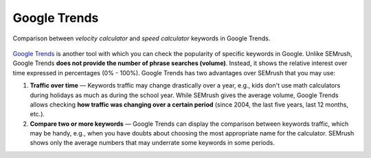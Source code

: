 .. _alternatives:

Google Trends
=====================

.. _googleTrends:
.. figure:: semrush_google_trends.png
  :width: 100%
  :alt: shows the example of use of Google Trends
  :align: center 
  
  Comparison between *velocity calculator* and *speed calculator* keywords in Google Trends.
  
`Google Trends <https://trends.google.com/trends/?geo=US>`_ is another tool with which you can check the popularity of specific keywords in Google. Unlike SEMrush, Google Trends **does not provide the number of phrase searches (volume)**. Instead, it shows the relative interest over time expressed in percentages (0% - 100%). Google Trends has two advantages over SEMrush that you may use:

1. **Traffic over time** — Keywords traffic may change drastically over a year, e.g., kids don't use math calculators during holidays as much as during the school year. While SEMrush gives the average volume, Google Trends allows checking **how traffic was changing over a certain period** (since 2004, the last five years, last 12 months, etc.).
2. **Compare two or more keywords** — Google Trends can display the comparison between keywords traffic, which may be handy, e.g., when you have doubts about choosing the most appropriate name for the calculator. SEMrush shows only the average numbers that may underrate some keywords in some periods.
